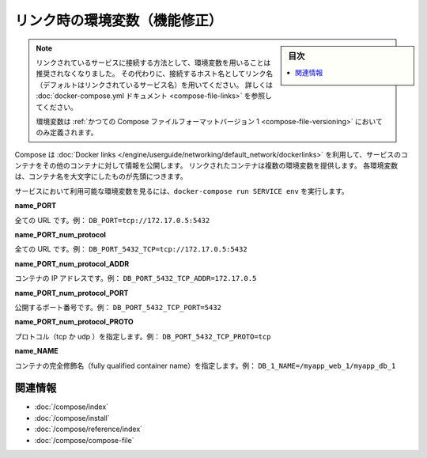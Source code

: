 .. -*- coding: utf-8 -*-
.. URL: https://docs.docker.com/compose/link-env-deprecated/
.. SOURCE: https://github.com/docker/compose/blob/master/docs/link-env-deprecated.md
   doc version: 1.11
      https://github.com/docker/compose/commits/master/docs/link-env-deprecated.md
.. check date: 2016/04/28
.. Commits on Feb 3, 2016 cf24c36c5549a2a87952da27c6e3d35974687e1c
.. ----------------------------------------------------------------------------

.. title: Link environment variables (superseded)

.. _link-environment-variables-superseded:

=======================================
リンク時の環境変数（機能修正）
=======================================

.. sidebar:: 目次

   .. contents:: 
       :depth: 3
       :local:

.. > **Note**: Environment variables are no longer the recommended method for connecting to linked services. Instead, you should use the link name (by default, the name of the linked service) as the hostname to connect to. See the [docker-compose.yml documentation](compose-file.md#links) for details.
   >
   > Environment variables will only be populated if you're using the [legacy version 1 Compose file format](compose-file.md#versioning).

.. note::

   リンクされているサービスに接続する方法として、環境変数を用いることは推奨されなくなりました。
   その代わりに、接続するホスト名としてリンク名（デフォルトはリンクされているサービス名）を用いてください。
   詳しくは :doc:`docker-compose.yml ドキュメント <compose-file-links>` を参照してください。
   
   環境変数は :ref:`かつての Compose ファイルフォーマットバージョン 1 <compose-file-versioning>` においてのみ定義されます。

.. Compose uses [Docker links](/engine/userguide/networking/default_network/dockerlinks.md)
   to expose services' containers to one another. Each linked container injects a set of
   environment variables, each of which begins with the uppercase name of the container.

Compose は :doc:`Docker links </engine/userguide/networking/default_network/dockerlinks>` を利用して、サービスのコンテナをその他のコンテナに対して情報を公開します。
リンクされたコンテナは複数の環境変数を提供します。
各環境変数は、コンテナ名を大文字にしたものが先頭につきます。

.. To see what environment variables are available to a service, run `docker-compose run SERVICE env`.

サービスにおいて利用可能な環境変数を見るには、``docker-compose run SERVICE env`` を実行します。

**name_PORT**

.. Full URL, e.g. DB_PORT=tcp://172.17.0.5:5432

全ての URL です。例： ``DB_PORT=tcp://172.17.0.5:5432``

**name_PORT_num_protocol**

.. Full URL, e.g. DB_PORT_5432_TCP=tcp://172.17.0.5:5432

全ての URL です。例： ``DB_PORT_5432_TCP=tcp://172.17.0.5:5432``

**name_PORT_num_protocol_ADDR**

.. Container’s IP address, e.g. DB_PORT_5432_TCP_ADDR=172.17.0.5

コンテナの IP アドレスです。例： ``DB_PORT_5432_TCP_ADDR=172.17.0.5``

**name_PORT_num_protocol_PORT**

.. Exposed port number, e.g. DB_PORT_5432_TCP_PORT=5432

公開するポート番号です。例： ``DB_PORT_5432_TCP_PORT=5432``

**name_PORT_num_protocol_PROTO**

.. Protocol (tcp or udp), e.g. DB_PORT_5432_TCP_PROTO=tcp

プロトコル（tcp か udp ）を指定します。例： ``DB_PORT_5432_TCP_PROTO=tcp``

**name_NAME**

.. Fully qualified container name, e.g. DB_1_NAME=/myapp_web_1/myapp_db_1

コンテナの完全修飾名（fully qualified container name）を指定します。例： ``DB_1_NAME=/myapp_web_1/myapp_db_1``

.. Related Information

関連情報
==========

..    User guide
    Installing Compose
    Command line reference
    Compose file reference

* :doc:`/compose/index`
* :doc:`/compose/install`
* :doc:`/compose/reference/index`
* :doc:`/compose/compose-file`

.. seealso:: 

   Link environment variables reference
      https://docs.docker.com/compose/link-env-deprecated/

